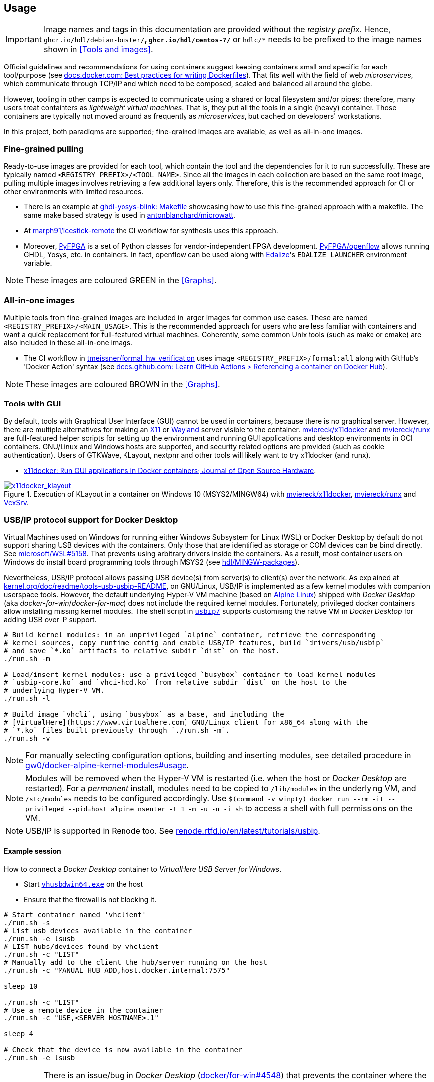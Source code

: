 == Usage

IMPORTANT: Image names and tags in this documentation are provided without the _registry prefix_. Hence, `ghcr.io/hdl/debian-buster/*`, `ghcr.io/hdl/centos-7/*` or `hdlc/*` needs to be prefixed to the image names shown in <<Tools and images>>.

Official guidelines and recommendations for using containers suggest keeping containers small and specific for each tool/purpose (see https://docs.docker.com/develop/develop-images/dockerfile_best-practices/[docs.docker.com: Best practices for writing Dockerfiles]). That fits well with the field of web _microservices_, which communicate through TCP/IP and which need to be composed, scaled and balanced all around the globe.

However, tooling in other camps is expected to communicate using a shared or local filesystem and/or pipes; therefore, many users treat containters as _lightweight virtual machines_. That is, they put all the tools in a single (heavy) container. Those containers are typically not moved around as frequently as _microservices_, but cached on developers' workstations.

In this project, both paradigms are supported; fine-grained images are available, as well as all-in-one images.


=== Fine-grained pulling

Ready-to-use images are provided for each tool, which contain the tool and the dependencies for it to run successfully. These are typically named `<REGISTRY_PREFIX>/<TOOL_NAME>`. Since all the images in each collection are based on the same root image, pulling multiple images involves retrieving a few additional layers only. Therefore, this is the recommended approach for CI or other environments with limited resources.

* There is an example at https://github.com/antonblanchard/ghdl-yosys-blink/blob/master/Makefile[ghdl-yosys-blink: Makefile] showcasing how to use this fine-grained approach with a makefile. The same make based strategy is used in https://github.com/antonblanchard/microwatt/blob/master/Makefile[antonblanchard/microwatt].
* At https://github.com/marph91/icestick-remote[marph91/icestick-remote] the CI workflow for synthesis uses this approach.
* Moreover, https://github.com/PyFPGA/[PyFPGA] is a set of Python classes for vendor-independent FPGA development. https://github.com/PyFPGA/openflow[PyFPGA/openflow] allows running GHDL, Yosys, etc. in containers. In fact, openflow can be used along with https://github.com/olofk/edalize[Edalize]'s `EDALIZE_LAUNCHER` environment variable.

NOTE: These images are coloured [lime]#GREEN# in the <<Graphs>>.


=== All-in-one images

Multiple tools from fine-grained images are included in larger images for common use cases. These are named `<REGISTRY_PREFIX>/<MAIN_USAGE>`. This is the recommended approach for users who are less familiar with containers and want a quick replacement for full-featured virtual machines. Coherently, some common Unix tools (such as make or cmake) are also included in these all-in-one imags.

* The CI workflow in https://github.com/tmeissner/formal_hw_verification[tmeissner/formal_hw_verification] uses image `<REGISTRY_PREFIX>/formal:all` along with GitHub's 'Docker Action' syntax (see https://docs.github.com/en/free-pro-team@latest/actions/learn-github-actions/finding-and-customizing-actions#referencing-a-container-on-docker-hub[docs.github.com: Learn GitHub Actions > Referencing a container on Docker Hub]).

NOTE: These images are coloured [maroon]#BROWN# in the <<Graphs>>.


=== Tools with GUI

By default, tools with Graphical User Interface (GUI) cannot be used in containers, because there is no graphical
server.
However, there are multiple alternatives for making an https://en.wikipedia.org/wiki/X_Window_System[X11] or
https://en.wikipedia.org/wiki/Wayland_(display_server_protocol)[Wayland] server visible to the container.
https://github.com/mviereck/x11docker[mviereck/x11docker] and https://github.com/mviereck/runx[mviereck/runx] are
full-featured helper scripts for setting up the environment and running GUI applications and desktop environments in OCI
containers.
GNU/Linux and Windows hosts are supported, and security related options are provided (such as cookie authentication).
Users of GTKWave, KLayout, nextpnr and other tools will likely want to try x11docker (and runx).

* https://joss.theoj.org/papers/10.21105/joss.01349[x11docker: Run GUI applications in Docker containers; Journal of Open Source Hardware].

[#img-x11docker]
.Execution of KLayout in a container on Windows 10 (MSYS2/MINGW64) with https://github.com/mviereck/x11docker[mviereck/x11docker], https://github.com/mviereck/runx[mviereck/runx] and https://sourceforge.net/projects/vcxsrv/[VcxSrv].
[link=img/x11docker_klayout.gif]
image::img/x11docker_klayout.gif[x11docker_klayout, align="center"]

=== USB/IP protocol support for Docker Desktop

Virtual Machines used on Windows for running either Windows Subsystem for Linux (WSL) or Docker Desktop by default do
not support sharing USB devices with the containers.
Only those that are identified as storage or COM devices can be bind directly.
See https://github.com/microsoft/WSL/issues/5158[microsoft/WSL#5158].
That prevents using arbitrary drivers inside the containers.
As a result, most container users on Windows do install board programming tools through MSYS2 (see https://github.com/hdl/MINGW-packages[hdl/MINGW-packages]).

Nevertheless, USB/IP protocol allows passing USB device(s) from server(s) to client(s) over the network.
As explained at https://www.kernel.org/doc/readme/tools-usb-usbip-README[kernel.org/doc/readme/tools-usb-usbip-README],
on GNU/Linux, USB/IP is implemented as a few kernel modules with companion userspace tools.
However, the default underlying Hyper-V VM machine (based on https://alpinelinux.org/[Alpine Linux]) shipped with
_Docker Desktop_ (aka _docker-for-win_/_docker-for-mac_) does not include the required kernel modules.
Fortunately, privileged docker containers allow installing missing kernel modules.
The shell script in link:{repotree}usbip/[`usbip/`] supports customising the native VM in _Docker Desktop_ for adding
USB over IP support.

[source, bash]
----
# Build kernel modules: in an unprivileged `alpine` container, retrieve the corresponding
# kernel sources, copy runtime config and enable USB/IP features, build `drivers/usb/usbip`
# and save `*.ko` artifacts to relative subdir `dist` on the host.
./run.sh -m

# Load/insert kernel modules: use a privileged `busybox` container to load kernel modules
# `usbip-core.ko` and `vhci-hcd.ko` from relative subdir `dist` on the host to the
# underlying Hyper-V VM.
./run.sh -l

# Build image `vhcli`, using `busybox` as a base, and including the
# [VirtualHere](https://www.virtualhere.com) GNU/Linux client for x86_64 along with the
# `*.ko` files built previously through `./run.sh -m`.
./run.sh -v
----

NOTE: For manually selecting configuration options, building and inserting modules, see detailed procedure in https://github.com/gw0/docker-alpine-kernel-modules#usage[gw0/docker-alpine-kernel-modules#usage].

NOTE: Modules will be removed when the Hyper-V VM is restarted (i.e. when the host or _Docker Desktop_ are restarted). For a _permanent_ install, modules need to be copied to `/lib/modules` in the underlying VM, and `/stc/modules` needs to be configured accordingly. Use `$(command -v winpty) docker run --rm -it --privileged --pid=host alpine nsenter -t 1 -m -u -n -i sh` to access a shell with full permissions on the VM.

NOTE: USB/IP is supported in Renode too. See https://renode.readthedocs.io/en/latest/tutorials/usbip.html[renode.rtfd.io/en/latest/tutorials/usbip].

==== Example session

How to connect a _Docker Desktop_ container to _VirtualHere USB Server for Windows_.

* Start https://www.virtualhere.com/sites/default/files/usbserver/vhusbdwin64.exe[`vhusbdwin64.exe`] on the host
* Ensure that the firewall is not blocking it.

[source, bash]
----
# Start container named 'vhclient'
./run.sh -s
# List usb devices available in the container
./run.sh -e lsusb
# LIST hubs/devices found by vhclient
./run.sh -c "LIST"
# Manually add to the client the hub/server running on the host
./run.sh -c "MANUAL HUB ADD,host.docker.internal:7575"

sleep 10

./run.sh -c "LIST"
# Use a remote device in the container
./run.sh -c "USE,<SERVER HOSTNAME>.1"

sleep 4

# Check that the device is now available in the container
./run.sh -e lsusb
----

IMPORTANT: There is an issue/bug in _Docker Desktop_ (https://github.com/docker/for-win/issues/4548[docker/for-win#4548]) that prevents the container where the USB device is added from seeing it. The workaround is to execute the board programming tool in a sibling container. For example: `docker run --rm --privileged */prog iceprog -t`.

==== Alternatives

[IMPORTANT]
====
Using https://www.virtualhere.com[VirtualHere] is the only solution we could successfully use in order to share FTDI devices (https://www.latticesemi.com/icestick[icestick] boards) between a Windows 10 host and a Docker Desktop container running on the same host. However, since the USB/IP protocol is open source, we'd like to try any other (preferredly open and free source) server for Windows along with the default GNU/Linux usbip-tools. Should you know about any, please https://github.com/hdl/containers/issues/new[let us know]!

We are aware of https://github.com/cezuni/usbip-win[cezuni/usbip-win]. However, it seems to be in very early development state and the install procedure is quite complex yet.
====

Serial (COM) devices can be shared with open source tools. On the one hand, https://sourceforge.net/projects/com0com/files/hub4com/[hub4com] from project http://com0com.sourceforge.net/[com0com] allows to publish a port through a RFC2217 server. On the other hand, `socat` can be used to link the network connection to a virtual `tty` device.

[source]
----
                   HOST                                           CONTAINER
        ---------------------------                 -------------------------------------
USB <-> | COMX <-> RFC2217 server | <-> network <-> | socat <-> /dev/ttySY <-> app/tool |
        ---------------------------                 -------------------------------------
----

[source, cmd]
----
REM On the Windows host
com2tcp-rfc2217.bat COM<X> <PORT>
----

[source, bash]
----
# In the container
socat pty,link=/dev/ttyS<Y> tcp:host.docker.internal:<PORT>
----

It might be possible to replace `hub4com` with https://github.com/pyserial/pyserial[pyserial/pyserial]. However, we did not test it.

* https://pyserial.readthedocs.io/en/latest/examples.html#single-port-tcp-ip-serial-bridge-rfc-2217
* https://github.com/espressif/esp-idf/issues/204[espressif/esp-idf#204]
